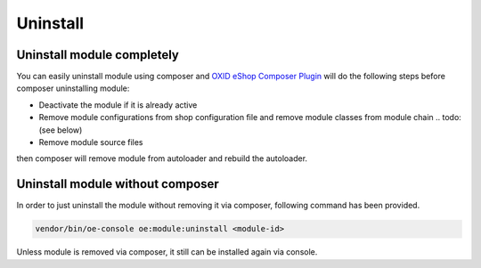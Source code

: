 Uninstall
=========

Uninstall module completely
---------------------------

You can easily uninstall module using composer and
`OXID eShop Composer Plugin <https://github.com/OXID-eSales/oxideshop_composer_plugin>`__ will do the following steps before composer uninstalling module:

* Deactivate the module if it is already active
* Remove module configurations from shop configuration file and remove module classes from module chain .. todo: (see below)
* Remove module source files

then composer will remove module from autoloader and rebuild the autoloader.

Uninstall module without composer
---------------------------------

In order to just uninstall the module without removing it via composer, following command has been provided.

.. code:: bash

    vendor/bin/oe-console oe:module:uninstall <module-id>

Unless module is removed via composer, it still can be installed again via console.